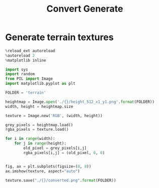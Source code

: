 #+TITLE: Convert
#+TITLE: Generate

* Generate terrain textures

#+begin_src jupyter-python :session py :async yes :results verbatim
%reload_ext autoreload
%autoreload 2
%matplotlib inline

import sys
import random
from PIL import Image
import matplotlib.pyplot as plt

FOLDER = 'terrain'

heightmap = Image.open('./{}/height_512_x1_y1.png'.format(FOLDER))
width, height = heightmap.size

texture = Image.new('RGB', (width, height))

grey_pixels = heightmap.load()
rgba_pixels = texture.load()

for i in range(width):
    for j in range(height):
        old_pixel = grey_pixels[i,j]
        rgba_pixels[i,j] = (old_pixel, 0, 0)


fig, ax = plt.subplots(figsize=(8, 8))
ax.imshow(texture, aspect="auto")

texture.save("./{}/converted.png".format(FOLDER))
#+end_src

#+RESULTS:
[[file:./.ob-jupyter/facb9c97cf94556cd9d9e0bae0e946e964eef526.png]]
